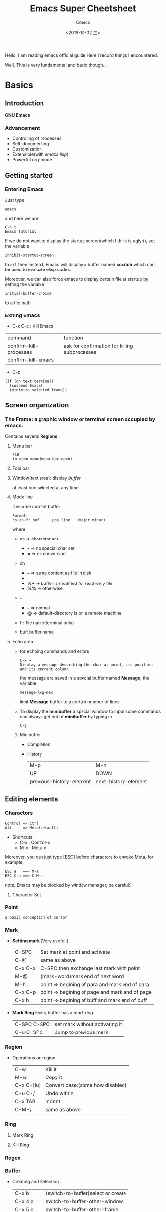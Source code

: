 #+TITLE:  Emacs Super Cheetsheet
#+AUTHOR: Comcx
#+DATE:   <2019-10-02 三>

:IDEA:
Hello, I am reading emacs official guide
Here I record things I encountered.

Well, This is very fundamental and basic though...
:END:

* Basics

** Introduction
*GNU Emacs*
*** Advancement
- Controling of processes
- Self-documenting
- Customization
- Extensible(with /emacs lisp/)
- Powerful org-mode

** Getting started
*** Entering Emacs
Just type
#+BEGIN_SRC 
emacs
#+END_SRC
and here we are!

#+BEGIN_SRC 
C-h t
Emacs Tutorial
#+END_SRC

If we do not want to display the startup screen(which I think is ugly:(),
set the variable
#+BEGIN_SRC 
inhibit-startup-screen
#+END_SRC
to =nil=
then instead, Emacs will display a buffer named **scratch**
which can be used to evaluate elisp codes.

Moreover, we can also force emacs to display certain file at startup by setting the variable
#+BEGIN_SRC 
initial-buffer-choice
#+END_SRC
to a file path

*** Exiting Emacs
- C-x C-c : Kill Emacs
| command                | function                                      |
| confirm-kill-processes | ask for confirmation for killing subprocesses |
| confirm-kill-emacs     |                                               |
- C-z 
#+BEGIN_SRC 
(if (on text terminal) 
  (suspend Emacs) 
  (minimize selected frame))
#+END_SRC

** Screen organization
*** The *Frame*: a graphic window or terminal screen occupied by emacs.
Contains several *Regions*
**** Menu bar
#+BEGIN_SRC 
F10
to open menu(menu-bar-open)
#+END_SRC

**** Tool bar
**** Window(text area): display /buffer/
at least one selected at any time
**** Mode line
Describe current buffer
#+BEGIN_SRC 
Format: 
cs:ch-fr buf      pos line   (major minor)
#+END_SRC
where
- cs => charactor set
  - *-* => no special char set
  - *=* => no conversion

- ch
  - *--* => same content as file in disk
  - **   => buffer is modified
  - *%** => buffer is modified for read-only file
  - *%%* => otherwise

- -
  - *-* => normal
  - *@* => default-directory is on a remote machine

- fr: file name(terminal only)

- buf: buffer name

**** Echo area
- for echoing commands and errors
  #+BEGIN_SRC 
  C-x =
  Display a message describing the char at point, its position and its current column
  #+END_SRC
  the message are saved in a special buffer named **Message**,
  the variable
  #+BEGIN_SRC 
  message-log-max
  #+END_SRC
  limit **Message** buffer to a certain number of lines

- To display the *minibuffer*
  a special window to input some commands
  can always get out of *minibuffer* by typing in
  #+BEGIN_SRC 
  C-g
  #+END_SRC

***** Minibuffer
- Completion
- History
  | M-p                      | M-n                  |
  | UP                       | DOWN                 |
  | previous-history-element | next-history-element |

** Editing elements
*** *Charactors*
#+BEGIN_SRC 
Control => Ctrl
Alt     => Meta(default)
#+END_SRC
- Shortcuts:
  - C-x : Control-x
  - M-x : Meta-x

Moreover, you can just type [ESC] before charactors to envoke Meta, for example,
#+BEGIN_SRC 
ESC a   === M-a
ESC C-a === C-M-a
#+END_SRC

/note:/ Emacs may be blocked by window manager, be careful:)

**** Charactor Set

*** *Point*
: a basic conception of cursor
*** *Mark*
- *Setting mark* (Very useful:)
  | C-SPC   | Set mark at point and activate                 |
  | C-@     | same as above                                  |
  | C-x C-x | C-SPC then exchange last mark with point       |
  | M-@     | (mark-word)mark end of next word               |
  | M-h     | point => begining of para and mark end of para |
  | C-x C-p | point => begining of page and mark end of page |
  | C-x h   | point => begining of buff and mark end of buff |

- *Mark Ring*  
  Every buffer has a /mark ring/.
  | C-SPC C-SPC | set mark without activating it |
  | C-u C-SPC   | Jump to previous mark          |

*** *Region*
- Operations on region
  | C-w        | Kill it                          |
  | M-w        | Copy it                          |
  | C-x C-[lu] | Convert case:(some how disabled) |
  | C-u C-/    | Undo within                      |
  | C-x TAB    | Indent                           |
  | C-M-\      | same as above                    |
  
*** *Ring* 
**** Mark Ring
**** Kill Ring
*** *Regex*

*** *Buffer*
- Creating and Selection
  | C-x b     | (switch-to-buffer)select or create |
  | C-x 4 b   | switch-to-buffer-other-window      |
  | C-x 5 b   | switch-to-buffer-other-frame       |
  | C-x LEFT  | previous-buffer                    |
  | C-x RIGHT | next-buffer                        |
- Listing
  =C-x C-b=
- Killing
  | C-x k                 | kill-buffer |
  | M-x kill-some-buffers |             |

*** *Window*
- Spliting
  | C-x 2 | split-window-below |
  | C-x 3 | split-window-right |
- Selection
  =C-x o=
- Resizing
  | C-x o | delete-window                       |
  | C-x 1 | delete-other-windows                |
  | C-x ^ | enlarge-window                      |
  | C-x } | enlarge-window-horizontally         |
  | C-x { | shrink-window-horizontally          |
  | C-x - | shrink-window-if-larger-than-buffer |
  | C-x + | balance-window                      |

*** *Frame*
| C-x 5 0 | delete-frame                         |
| C-z     | suspend-frame                        |
| C-x 5 o | Select another frame                 |
| C-x 5 1 | Delete all frams except selected one |

** Keys and Commands
*** Keys
- Complete key
- Prefix key
  | C-c     | C-h   | C-x   |
  | C-x RET | C-x @ | C-x a |
  | C-x n   | C-x r | C-x v |
  | C-x 4   | C-x 5 | C-x 6 |
  | ESC     | M-g   | M-o   |

**** Key Macros
Abstraction of Composition of keys!
- Definition
  | C-x ( | start definition |
  | F3    | same as above    |
  | C-x ) | end definition   |
  | F4    | same as above    |

- Execute
  | C-x e  | Excute last macro                   |
  | C-u F3 | Re-execute last one and append keys |

*** Commands
**** Editing
***** Inserting Text

- Overview
  | Key   | Function             |
  |-------+----------------------|
  | RET   | newline              |
  | C-o   | open-line            |
  | DEL   | delete-backward-char |
  | C-q   | quoted-insert        |
  | C-x 8 |                      |

- Usage of =C-q=
  1) insert special charactor(like [DEL])
  2) insert with octal number
    #+BEGIN_SRC 
    C-q 1 0 1 B => insert 'AB'
    #+END_SRC

***** Changing location of Point
- Keys for arrow operations
  |     | C-p |     |    |
  | C-b |     | C-f | => |
  |     | C-n |     |    |
  
  -----
  |               | previous-line |              |    
  | backward-char |               | forward-char |    
  |               | next-line     |              |    

  -----
  |      | UP   |       |    |
  | LEFT |      | RIGHT | => |
  |      | DOWN |       |    |

  -----
  |           | previous-line |            |    
  | left-char |               | right-char |    
  |           | next-line     |            |    

- Inline operations
  | C-a                   | C-e              |
  | Home                  | End              |
  | move-begining-of-line | move-end-of-line |

  -----
  | M-b           | M-f          |
  | backward-word | forward-word |
  |               |              |
  | C-LEFT        | C-RIGHT      |
  | M-LEFT        | M-RIGHT      |
  | left-word     | right-word   |

- Reposition line
  #+BEGIN_SRC 
  M-r
  move-to-window-line-top-bottom
  --without moving the text on the screen, move point to leftmost of the center line
  #+END_SRC  

- Global jump
  | M-<                | M->           |
  | begining-of-buffer | end-of-buffer |
  
  -----
  | C-v               | M-v                 |
  | PageDown          | PageUp              |
  | next              | prior               |
  | scroll-up-command | scroll-down-command |

  #+BEGIN_SRC 
  M-g c
  \n => go to position n
  #+END_SRC
   
  | M-g M-g   | M-g TAB        |
  | M-g g     |                |
  | goto-line | move-to-column |

  #+BEGIN_SRC 
  C-x C-n         C-u C-x C-n
  #+END_SRC

***** Erasing Text

| DEL                  | Delete              |
| BACKSPACE            |                     |
| delete-backward-char | delete-forward-char |

-----
| C-d         | M-d       |
| delete-char | kill-word |
// all forward

| Key         | Function                           |
|-------------+------------------------------------|
| C-k         | kill-line                          |
| M-DEL       | backward-kill-word                 |
| M-BACKSPACE | same                               |
| C-x C-o     | delete-blank-lines                 |
| M-^         | (delete indentation)Join two lines |
|             |                                    |

***** Yanking
| C-y | Yank last kill into point                                  |
| M-y | Replace text with last killed(point to previous kill ring) |
(M-y is magic!:)

***** Undoing
#+BEGIN_SRC 
C-/
C-x u
C-_
#+END_SRC

**** Files
- Most useful
  #+BEGIN_SRC 
  C-x C-f        C-x C-s
  find-file      save-buffer
  #+END_SRC
- Visiting
  | C-x C-f | find-file              |
  | C-x C-r | find-file-read-only    |
  | C-x C-v | find-alternate-file    |
  | C-x 4 f | find-file-other-window |
  | C-x 5 f | find-file-other-frame  |
- Saving
  | C-x C-s | save-buffer                                           |
  | C-x s   | save-some-buffers                                     |
  | C-x C-w | write-file(save current buffer with a specified name) |
- Reverting
  #+BEGIN_SRC 
  M-x revert-buffer
  #+END_SRC
  (need to be careful, this may lose a lot work:)

**** Help
#+BEGIN_SRC 
C-h k
describe-key
\key => describe key
#+END_SRC

**** Information
| Key             | Command                       |
|-----------------+-------------------------------|
| M-x what-line   | what-line                     |
| M-=             | count-words-region            |
| M-x count-words | count-words(of whole buffer:) |
| C-x =           | what-cursor-position          |

**** Meta
***** Numeric Arguments
#+BEGIN_SRC 
M-<number> <other keys>
e.g. M-5 C-f: forward 5 chars
#+END_SRC

***** Repeating Commands
#+BEGIN_SRC 
C-x z
#+END_SRC

**** Display Controlling
***** Scrolling
- Vertical
  | C-v               | M-v                 |
  | PageDown          | PageUp              |
  | next              | prior               |
  | scroll-up-command | scroll-down-command |

- Horizontal(somehow disabled by default!)
  | C-x < | scroll-left (disabled!!) |
  | C-x > | scroll-right(disabled!!) |

***** Recentering
  | Key   | Function                                |
  |-------+-----------------------------------------|
  | C-l   | recenter-top-bottom                     |
  | C-M-l | reposition-window(scroll heuristically) |

***** Narrowing
:(Disabled by default!)

***** Modes
- View mode(read-only)

- Follow mode
#+BEGIN_SRC 
C-x 3
M-x follow-mode
#+END_SRC

***** Faces
- Text
  To see current definitions
  #+BEGIN_SRC 
  M-x list-faces-display
  #+END_SRC
- Color
  To view color names
  #+BEGIN_SRC 
  M-x list-color-display
  #+END_SRC
- Standard faces
  Here I list only some of them:
  | default     | 
  | bold        | 
  | italic      | 
  | bold-italic | 
  | underline   | 
  | shadow      | 
  | highlight   | 
  More faces visit GNU Emacs official guide

***** Scale
| C-x C-+ | Zoom in  |
| C-x C-- | Zoom out |

***** Cursor

**** Searching and Replacement
- Searching
  | C-s   | isearch-forward         |
  | C-r   | isearch-backward        |
  | C-M-s | isearch-forward-regexp  |
  | C-M-r | isearch-backward-regexp |

- Replacement
  | M-%   | query-replace        |
  | C-M-% | query-replace-regexp |
  - Batch replacement
  #+BEGIN_SRC 
  M-x replace-string
  #+END_SRC

** Modes
*** Major Modes
- Switch
  #+BEGIN_SRC 
  M-x <name>-mode
  #+END_SRC

*** Minor Modes
- Hooks
- Listing
  #+BEGIN_SRC 
  C-h m
  M-x describe-mode
  #+END_SRC

* Emacs Lisp

** Types
*** Basic Types
**** Function
**** Number
numberp
***** Integer
integerp
- Range
#+BEGIN_SRC 
most-positive-fixnum
most-negative-fixnum
#+END_SRC

***** Floating
floatp
- Useful functions
  | truncate | round towards zero |
  | floor    | round downwards    |
  | ceiling  | round upwards      |
  | round    | round to nearest   |
- Mathematical
  | sin      |   |
  | cos      |   |
  | tan      |   |
  | asin     |   |
  | acos     |   |
  | atan     |   |
  | exp      |   |
  | log      |   |
  | sqrt     |   |
  | float-e  |   |
  | float-pi |   |
  | random   |   |

**** Charactor
**** Symbol
**** Sequence
:BASIC:
| sequencep       | predicte |
| length          | length   |
| elt             | nth      |
| copy-sequence   |          |
| reverse         |          |
| sort            |          |
| seq-drop        |          |
| seq-take        |          |
| seq-map         |          |
| seq-filter      |          |
| seq-remove      |          |
| seq-reduce      |          |
| seq-find        |          |
| seq-contains    |          |
| seq-concatenate |          |
| seq-max         |          |
| seq-min         |          |
:END:
***** List
refer to /SICP/
| null      | (null '())             |
| car       | (car x)                |
| cdr       | (cdr x)                |
| nth       | (nth 2 x)              |
| last      | (last x)               |
| cons      | (cons 1 '(2))          |
| list      | (list 1 2 3)           |
| make-list | (make-list 3 'pigs)    |
| append    | (append '(a b) '(c d)) |

***** Array
| arrayp | predicate |
| aref   | nth       |
| aset   | set nth   |

****** Vector
****** String
- Basics
  | make-string  | (make-string 5 ?x)           |
  | string       | (string ?a ?b ?c)            |
  | substring    | (substring "abcdefg" 0 3)    |
  | concat       | (concat "abc" "-def")        |
  | split-string | (split-string " two words ") |
  | string=      | (string "abc" "abc")         |
- Conversions
  | number-to-string | (number-to-string 256)   |
  | string-to-number | (string-to-number "256") |
- Formatting
  | format     |   |
  | downcase   |   |
  | upcase     |   |
  | capitalize |   |

**** Macro

*** Editing Types
**** Buffer
**** Marker
**** Window
**** Frame
**** Terminal
**** Process
**** Stream
**** Font

** Control Structures
| (progn a b c ...) |   |
| (if p a b)        |   |
| (when p x)        |   |
| (unless p x)      |   |
| (cond clause)     |   |
| (pcase clause)    |   |

* Awesome Org-mode

** Outline
*** View
- Commands
  | TAB     | ,-> FOLDED -> CHILDREN -> SUBTREE --. |
  |         | '-----------------------------------' |
  | S-TAB   | Global cycle                          |
  | C-c TAB | \n => show children down to level n   |

- Setting
#+BEGIN_SRC org 
#+STARTUP: overview
#+STARTUP: content
#+STARTUP: showall
#+STARTUP: showeverything
#+END_SRC

*** Motion
| C-c C-n | Next heading                     | org-next-visible-heading     |
| C-c C-p | Previous heading                 | org-previous-visible-heading |
| C-c C-f | Next heading same level          | org-forward-same-level       |
| C-c C-b | Previous heading same level      | org-backward-same-level      |
| C-c C-u | Backward to higher level heading | outline-up-heading           |

*** Editing
| M-RET   | Insert a new item                                      | org-meta-return                    |
| C-RET   | Insert a new heading at the end of the current subtree | org-insert-heading-respect-content |
| M-LEFT  | Promote current heading by one level                   | org-do-promote                     |
| M-RIGHT | Demote current heading by one level                    | org-do-demote                      |
| M-UP    | swap with previous subtree of same level               | org-move-subtree-up                |
| M-DOWN  | swap with next subtree of same level                   | org-move-subtree-down              |

*** Sparsing
| C-c / | org-sparse-tree |

*** Plain Lists
**** Unordered
#+BEGIN_SRC 
- dash :: df
+ plus
#+END_SRC

**** Ordered
#+BEGIN_SRC 
1. dot
1) para
#+END_SRC

** Elements
*** Drawer
#+BEGIN_SRC 
C-c C-x d
org-insert-drawer  
#+END_SRC

*** Block
*** Footnote
  - Commands
    #+BEGIN_SRC 
    C-c C-x f
    The footnote action command. When the cursor is on a footnote reference, jump to the definition. 
    When it is at a definition, jump to the (first) reference. Otherwise, create a new footnote. 
    When this command is called with a prefix argument, a menu of additional options including renumbering is offered.
    #+END_SRC

    #+BEGIN_SRC 
    C-c C-c                         C-c '
    Jump to definition              Edit definition in a new window which can be closed with C-c ' again
    #+END_SRC
  - Formats
    + [fn:name]
    + [fn::definition]
    + [fn:name:definition]

*** Table
**** Creation and conversion
   C-c | -- a little confused with this command...

**** Field motion
| C-c C-c | Re-align the table and don’t move to another field       |
| TAB     | Re-align the table, move to the next field               |
| S-TAB   | Re-align, move to previous field                         |
| RET     | Re-align, move to next row                               |
| M-a     | Move to beginning of the current field or previous field |
| M-e     | Move to end of the current field or next field           |

**** Row and Column motion
| M-LEFT    | Move cloumn left             |
| M-RIGHT   | Move column right            |
| M-UP      | Move row up                  |
| M-DOWN    | Move row down                |
| M-S-LEFT  | Kill column                  |
| M-S-RIGHT | Insert column                |
| M-S-UP    | Kill row                     |
| M-S-DOWN  | Insert row                   |
| C-c -     | Insert horizontal line below |

**** Region
**** Calculation
**** Size
#+BEGIN_SRC 
|---+------------------------------|               |---+--------|
|   |                              |               |   | <6>    |
| 1 | one                          |               | 1 | one    |
| 2 | two                          |     ----\     | 2 | two    |
| 3 | This is a long chunk of text |     ----/     | 3 | This=> |
| 4 | four                         |               | 4 | four   |
|---+------------------------------|               |---+--------|
#+END_SRC
**** Group
**** Reference

*** Link
*** TODO
*** Tag
** Modes
** Syntax
use =M-: (org-element-parse-buffer) RET=







